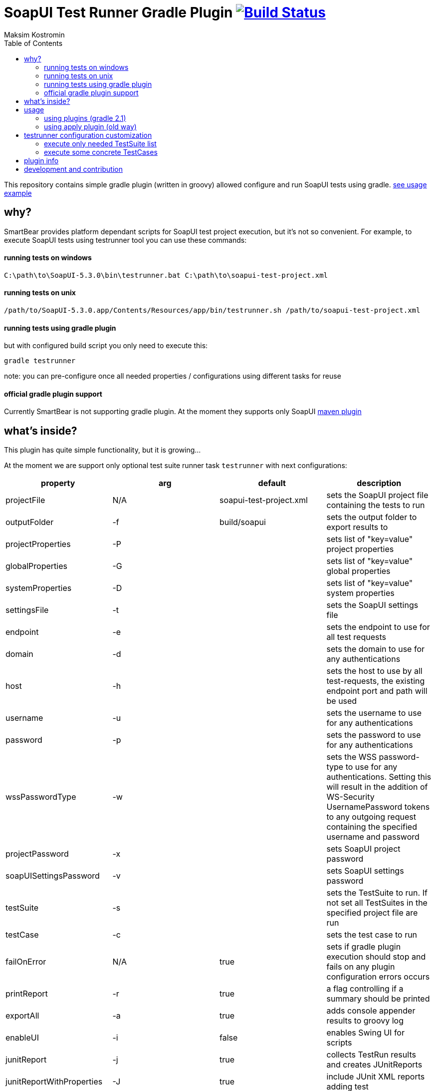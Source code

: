 = SoapUI Test Runner Gradle Plugin image:https://travis-ci.org/daggerok/soapui-testrunner.svg?branch=master["Build Status", link="https://travis-ci.org/daggerok/soapui-testrunner"]
Maksim Kostromin
:toc:

This repository contains simple gradle plugin (written in groovy) allowed configure and run SoapUI tests using gradle. link:https://github.com/daggerok/soapui-testrunner-groovy-example[see usage example]

== why?

SmartBear provides platform dependant scripts for SoapUI test project execution, but it's not so convenient.
For example, to execute SoapUI tests using testrunner tool you can use these commands:

==== running tests on windows

[source,cmd]
----
C:\path\to\SoapUI-5.3.0\bin\testrunner.bat C:\path\to\soapui-test-project.xml
----

==== running tests on unix

[source,bash]
----
/path/to/SoapUI-5.3.0.app/Contents/Resources/app/bin/testrunner.sh /path/to/soapui-test-project.xml
----

==== running tests using gradle plugin

but with configured build script you only need to execute this:

[source,bash]
gradle testrunner

note: you can pre-configure once all needed properties / configurations using different tasks for reuse

==== official gradle plugin support

Currently SmartBear is not supporting gradle plugin. At the moment they supports only SoapUI link:http://smartbearsoftware.com/repository/maven2/com/smartbear/soapui/soapui-maven-plugin/5.3.1-RC/soapui-maven-plugin-5.3.1-RC.pom[maven plugin]

== what's inside?

This plugin has quite simple functionality, but it is growing...

At the moment we are support only optional test suite runner task `testrunner` with next configurations:

[width="100%"]
|==============================================================================================================================================================================================================================================================================
| property                  | arg | default                 | description

| projectFile               | N/A | soapui-test-project.xml | sets the SoapUI project file containing the tests to run
| outputFolder              | -f  | build/soapui            | sets the output folder to export results to

| projectProperties         | -P  |                         | sets list of "key=value" project properties
| globalProperties          | -G  |                         | sets list of "key=value" global properties
| systemProperties          | -D  |                         | sets list of "key=value" system properties

| settingsFile              | -t  |                         | sets the SoapUI settings file
| endpoint                  | -e  |                         | sets the endpoint to use for all test requests
| domain                    | -d  |                         | sets the domain to use for any authentications
| host                      | -h  |                         | sets the host to use by all test-requests, the existing endpoint port and path will be used
| username                  | -u  |                         | sets the username to use for any authentications
| password                  | -p  |                         | sets the password to use for any authentications
| wssPasswordType           | -w  |                         | sets the WSS password-type to use for any authentications. Setting this will result in the addition of WS-Security UsernamePassword tokens to any outgoing request containing the specified username and password
| projectPassword           | -x  |                         | sets SoapUI project password
| soapUISettingsPassword    | -v  |                         | sets SoapUI settings password

| testSuite                 | -s  |                         | sets the TestSuite to run. If not set all TestSuites in the specified project file are run
| testCase                  | -c  |                         | sets the test case to run

| failOnError               | N/A | true                    | sets if gradle plugin execution should stop and fails on any plugin configuration errors occurs
| printReport               | -r  | true                    | a flag controlling if a summary should be printed
| exportAll                 | -a  | true                    | adds console appender results to groovy log
| enableUI                  | -i  | false                   | enables Swing UI for scripts
| junitReport               | -j  | true                    | сollects TestRun results and creates JUnitReports
| junitReportWithProperties | -J  | true                    | include JUnit XML reports adding test
| ignoreError               | -I  | false                   | do not stop if error occurs, ignore them
| ignoreErrors              | N/A | false                   | a flag controlling if errors are ignored
| printAlertSiteReport      | -M  | true                    | creates a Test Run Log Report in XML format
| saveAfterRun              | -S  | false                   | saves the project after running the tests

| failOnStart               | N/A | false                   | (deprecated) if any gradle plugin misconfiguration's occurs than build will fail

|==============================================================================================================================================================================================================================================================================

link:https://plugins.gradle.org/plugin/io.github.daggerok.soapui-testrunner[This plugin is hosted on gradle portal]

== usage

==== using plugins (gradle 2.1)

[source,groovy]
----
buildscript {
  repositories {
    jcenter()
    maven { url 'http://smartbearsoftware.com/repository/maven2/' }
  }
}

plugins {
  id 'io.github.daggerok.soapui-testrunner' version '0.0.2'
}

testrunner {
  projectFile 'src/test/resources/soapui-test-project.xml'
  outputFolder 'out/tests'
  failOnError true

  projectProperties = [
    'apiBaseUrl=https://api.github.com'
  ]
}
----

==== using apply plugin (old way)

[source,groovy]
----
buildscript {
  repositories {
    mavenLocal()
    jcenter()
    maven { url 'https://plugins.gradle.org/m2/' }
    maven { url 'http://smartbearsoftware.com/repository/maven2/' }
  }
  dependencies {
    classpath 'gradle.plugin.io.github.daggerok:soapui-testrunner:0.0.2'
  }
}

apply plugin: io.github.daggerok.SoapUITestRunnerPlugin

/* // whole testrunner clojure could be omitted if default properties are good enough for you
testrunner {
  projectFile = "$projectDir/soapui-test-project.xml"
  outputFolder = "$buildDir/soapui"
}
*/
----

== testrunner configuration customization

using groovy API feel free to do pretty much whatever you need.
link:https://github.com/daggerok/soapui-testrunner-example/commit/9a8b40311600ed631703e7c0de1effa3e29e805d[For example, to specify exact testSuites for run] you can use next configuration in your gradle build:

==== execute only needed TestSuite list

[source,groovy]
----
task soapUITestSuites(dependsOn: [

  'TestSuite 1',
  'TestSuite 2',

].collect { suiteName ->
  tasks.create(name: suiteName, type: io.github.daggerok.tasks.SoapUITestRunnerTask) {
    testSuite = suiteName
    outputFolder = "$buildDir/soapui/$suiteName"
  }
})
----

note: same approach can be used for testCases.
link:https://github.com/daggerok/soapui-testrunner-example/commit/84f71229b08934a0598fdef18acd497b8dacb1a1[For example: to execute only needed test cases] your build script might looks like so:

==== execute some concrete TestCases

[source,groovy]
----
import io.github.daggerok.tasks.SoapUITestRunnerTask

Task[] soapUITasks = [

    'TestCase 1',
    'TestCase 2',
    'TestCase 3',
    'TestCase 4',
    'TestCase 5',

].collect { testCaseName ->

  def noSpaceCase = testCaseName.replaceAll(/\s+$/, '').capitalize()

  tasks.create(name: noSpaceCase, type: SoapUITestRunnerTask) {
    testCase = noSpaceCase
    outputFolder = "$buildDir/soapui/testCases/$noSpaceCase"
    projectProperties = [
        'apiEndpoint=https://jsonplaceholder.typicode.com'
    ]
  }
}

task soapUITestCases(dependsOn: soapUITasks)
----

== plugin info

- Gradle API 4.0.1
- Groovy 2.4.11
- SoapUI 5.3.0

== development and contribution

Feel free to contribute or link:https://github.com/daggerok/soapui-testrunner/issues[open an issue]

Publish locally for development purpose:

[source,gradle]
bash gradlew clean build install publish

For testing locally published plugin into maven repo publishing use link:https://github.com/daggerok/soapui-testrunner-example/blob/master/build.gradle[this] example

Don't try publish new version of plugin to gradle portal (it's available only for owner)

[source,gradle]
bash gradlew publishPlugins
